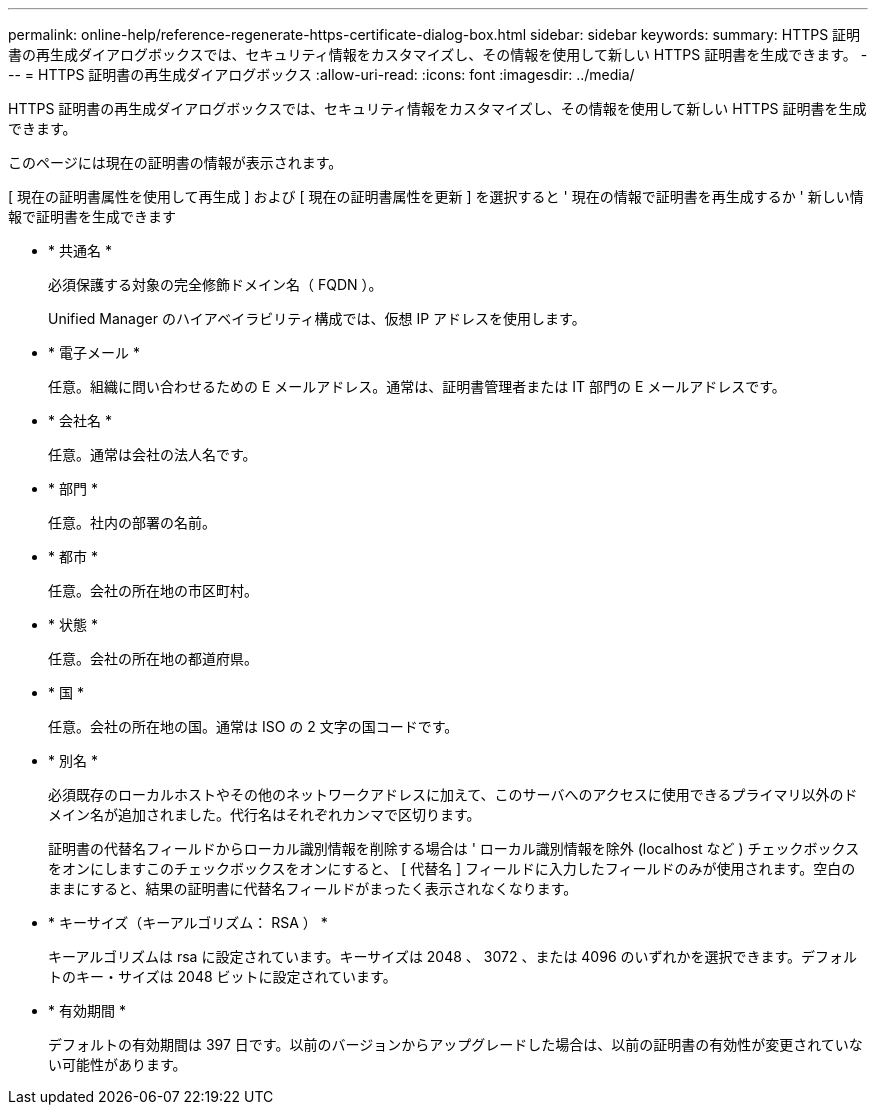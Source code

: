 ---
permalink: online-help/reference-regenerate-https-certificate-dialog-box.html 
sidebar: sidebar 
keywords:  
summary: HTTPS 証明書の再生成ダイアログボックスでは、セキュリティ情報をカスタマイズし、その情報を使用して新しい HTTPS 証明書を生成できます。 
---
= HTTPS 証明書の再生成ダイアログボックス
:allow-uri-read: 
:icons: font
:imagesdir: ../media/


[role="lead"]
HTTPS 証明書の再生成ダイアログボックスでは、セキュリティ情報をカスタマイズし、その情報を使用して新しい HTTPS 証明書を生成できます。

このページには現在の証明書の情報が表示されます。

[ 現在の証明書属性を使用して再生成 ] および [ 現在の証明書属性を更新 ] を選択すると ' 現在の情報で証明書を再生成するか ' 新しい情報で証明書を生成できます

* * 共通名 *
+
必須保護する対象の完全修飾ドメイン名（ FQDN ）。

+
Unified Manager のハイアベイラビリティ構成では、仮想 IP アドレスを使用します。

* * 電子メール *
+
任意。組織に問い合わせるための E メールアドレス。通常は、証明書管理者または IT 部門の E メールアドレスです。

* * 会社名 *
+
任意。通常は会社の法人名です。

* * 部門 *
+
任意。社内の部署の名前。

* * 都市 *
+
任意。会社の所在地の市区町村。

* * 状態 *
+
任意。会社の所在地の都道府県。

* * 国 *
+
任意。会社の所在地の国。通常は ISO の 2 文字の国コードです。

* * 別名 *
+
必須既存のローカルホストやその他のネットワークアドレスに加えて、このサーバへのアクセスに使用できるプライマリ以外のドメイン名が追加されました。代行名はそれぞれカンマで区切ります。

+
証明書の代替名フィールドからローカル識別情報を削除する場合は ' ローカル識別情報を除外 (localhost など ) チェックボックスをオンにしますこのチェックボックスをオンにすると、 [ 代替名 ] フィールドに入力したフィールドのみが使用されます。空白のままにすると、結果の証明書に代替名フィールドがまったく表示されなくなります。

* * キーサイズ（キーアルゴリズム： RSA ） *
+
キーアルゴリズムは rsa に設定されています。キーサイズは 2048 、 3072 、または 4096 のいずれかを選択できます。デフォルトのキー・サイズは 2048 ビットに設定されています。

* * 有効期間 *
+
デフォルトの有効期間は 397 日です。以前のバージョンからアップグレードした場合は、以前の証明書の有効性が変更されていない可能性があります。


